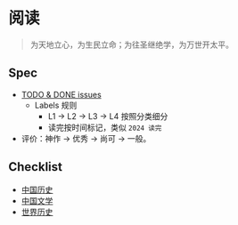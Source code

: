 * 阅读

#+begin_quote
为天地立心，为生民立命；为往圣继绝学，为万世开太平。
#+end_quote

** Spec

- [[https://github.com/zhangjie2012/reading/issues][TODO & DONE issues]]
  - Labels 规则
    + L1 -> L2 -> L3 -> L4 按照分类细分
    + 读完按时间标记，类似 =2024 读完=
- 评价：神作 -> 优秀 -> 尚可 -> 一般。

** Checklist

- [[./中国历史.org][中国历史]]
- [[./中国文学.org][中国文学]]
- [[./世界历史.org][世界历史]]
